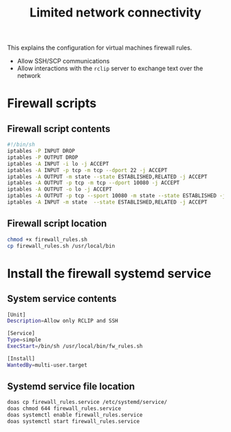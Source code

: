 #+TITLE: Limited network connectivity

This explains the configuration for virtual machines firewall rules.
- Allow SSH/SCP communications
- Allow interactions with the =rclip= server to exchange text over the network  

* Firewall scripts

** Firewall script contents

#+begin_src sh
  #!/bin/sh
  iptables -P INPUT DROP
  iptables -P OUTPUT DROP
  iptables -A INPUT -i lo -j ACCEPT 
  iptables -A INPUT -p tcp -m tcp --dport 22 -j ACCEPT 
  iptables -A OUTPUT -m state --state ESTABLISHED,RELATED -j ACCEPT
  iptables -A OUTPUT -p tcp -m tcp --dport 10080 -j ACCEPT 
  iptables -A OUTPUT -o lo -j ACCEPT 
  iptables -A OUTPUT -p tcp --sport 10080 -m state --state ESTABLISHED -j ACCEPT
  iptables -A INPUT -m state  --state ESTABLISHED,RELATED -j ACCEPT
#+end_src

** Firewall script location

#+begin_src sh
  chmod +x firewall_rules.sh
  cp firewall_rules.sh /usr/local/bin
#+end_src

* Install the firewall systemd service

** System service contents

#+begin_src sh
  [Unit]
  Description=Allow only RCLIP and SSH

  [Service]
  Type=simple
  ExecStart=/bin/sh /usr/local/bin/fw_rules.sh

  [Install]
  WantedBy=multi-user.target
#+end_src

** Systemd service file location

#+begin_src sh
  doas cp firewall_rules.service /etc/systemd/service/
  doas chmod 644 firewall_rules.service
  doas systemctl enable firewall_rules.service
  doas systemctl start firewall_rules.service
#+end_src
